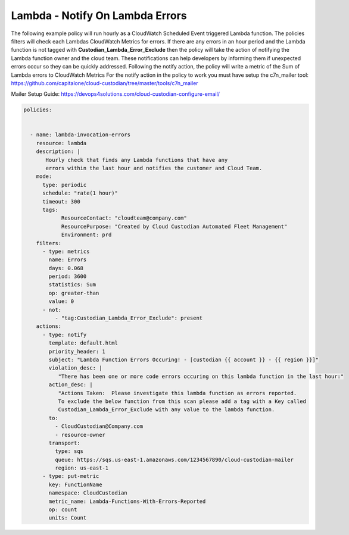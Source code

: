 .. _lambdaerrorsnotify:

Lambda - Notify On Lambda Errors 
=====================================================

The following example policy will run hourly as a CloudWatch Scheduled Event triggered Lambda function.
The policies filters will check each Lambdas CloudWatch Metrics for errors.  If there are any errors
in an hour period and the Lambda function is not tagged with **Custodian_Lambda_Error_Exclude**
then the policy will take the action of notifying the Lambda function owner and the cloud team.  These
notifications can help developers by informing them if unexpected errors occur so they can be quickly
addressed.  Following the notify action, the policy will write a metric of the Sum of Lambda errors
to CloudWatch Metrics
For the notify action in the policy to work you must have setup the c7n_mailer tool:
https://github.com/capitalone/cloud-custodian/tree/master/tools/c7n_mailer

Mailer Setup Guide:
https://devops4solutions.com/cloud-custodian-configure-email/



.. code-block:: yaml

   policies:

 
     - name: lambda-invocation-errors
       resource: lambda
       description: |
          Hourly check that finds any Lambda functions that have any
          errors within the last hour and notifies the customer and Cloud Team.
       mode:
         type: periodic
         schedule: "rate(1 hour)"
         timeout: 300
         tags:
               ResourceContact: "cloudteam@company.com"
               ResourcePurpose: "Created by Cloud Custodian Automated Fleet Management"
               Environment: prd
       filters:
         - type: metrics
           name: Errors
           days: 0.068
           period: 3600
           statistics: Sum
           op: greater-than
           value: 0
         - not:
             - "tag:Custodian_Lambda_Error_Exclude": present      
       actions:
         - type: notify
           template: default.html
           priority_header: 1
           subject: "Lambda Function Errors Occuring! - [custodian {{ account }} - {{ region }}]"
           violation_desc: |
              "There has been one or more code errors occuring on this lambda function in the last hour:"
           action_desc: |
              "Actions Taken:  Please investigate this lambda function as errors reported.
              To exclude the below function from this scan please add a tag with a Key called
              Custodian_Lambda_Error_Exclude with any value to the lambda function.
           to:
             - CloudCustodian@Company.com
             - resource-owner
           transport:
             type: sqs
             queue: https://sqs.us-east-1.amazonaws.com/1234567890/cloud-custodian-mailer
             region: us-east-1
         - type: put-metric
           key: FunctionName
           namespace: CloudCustodian
           metric_name: Lambda-Functions-With-Errors-Reported
           op: count
           units: Count
    
    

